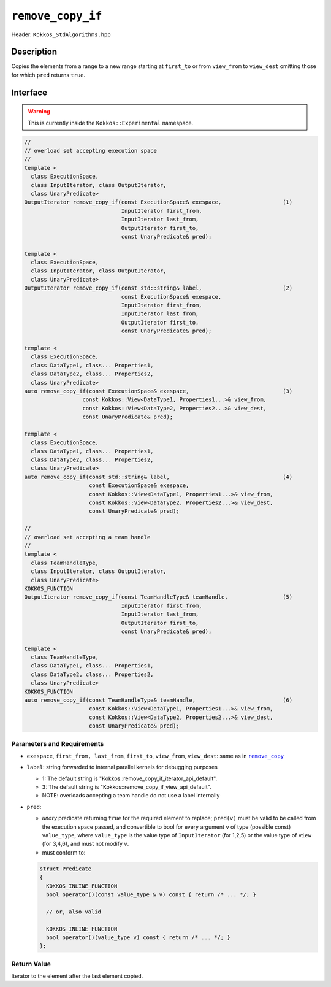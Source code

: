 ``remove_copy_if``
==================

Header: ``Kokkos_StdAlgorithms.hpp``

Description
-----------

Copies the elements from a range to a new range starting at ``first_to`` or from ``view_from`` to ``view_dest`` omitting those for which ``pred`` returns ``true``.

Interface
---------

.. warning:: This is currently inside the ``Kokkos::Experimental`` namespace.

.. code-block:: cpp

   //
   // overload set accepting execution space
   //
   template <
     class ExecutionSpace,
     class InputIterator, class OutputIterator,
     class UnaryPredicate>
   OutputIterator remove_copy_if(const ExecutionSpace& exespace,                   (1)
                                 InputIterator first_from,
                                 InputIterator last_from,
                                 OutputIterator first_to,
                                 const UnaryPredicate& pred);

   template <
     class ExecutionSpace,
     class InputIterator, class OutputIterator,
     class UnaryPredicate>
   OutputIterator remove_copy_if(const std::string& label,                         (2)
                                 const ExecutionSpace& exespace,
                                 InputIterator first_from,
                                 InputIterator last_from,
                                 OutputIterator first_to,
                                 const UnaryPredicate& pred);

   template <
     class ExecutionSpace,
     class DataType1, class... Properties1,
     class DataType2, class... Properties2,
     class UnaryPredicate>
   auto remove_copy_if(const ExecutionSpace& exespace,                             (3)
                     const Kokkos::View<DataType1, Properties1...>& view_from,
                     const Kokkos::View<DataType2, Properties2...>& view_dest,
                     const UnaryPredicate& pred);

   template <
     class ExecutionSpace,
     class DataType1, class... Properties1,
     class DataType2, class... Properties2,
     class UnaryPredicate>
   auto remove_copy_if(const std::string& label,                                   (4)
                       const ExecutionSpace& exespace,
                       const Kokkos::View<DataType1, Properties1...>& view_from,
                       const Kokkos::View<DataType2, Properties2...>& view_dest,
                       const UnaryPredicate& pred);

   //
   // overload set accepting a team handle
   //
   template <
     class TeamHandleType,
     class InputIterator, class OutputIterator,
     class UnaryPredicate>
   KOKKOS_FUNCTION
   OutputIterator remove_copy_if(const TeamHandleType& teamHandle,                 (5)
                                 InputIterator first_from,
                                 InputIterator last_from,
                                 OutputIterator first_to,
                                 const UnaryPredicate& pred);

   template <
     class TeamHandleType,
     class DataType1, class... Properties1,
     class DataType2, class... Properties2,
     class UnaryPredicate>
   KOKKOS_FUNCTION
   auto remove_copy_if(const TeamHandleType& teamHandle,                           (6)
                       const Kokkos::View<DataType1, Properties1...>& view_from,
                       const Kokkos::View<DataType2, Properties2...>& view_dest,
                       const UnaryPredicate& pred);

Parameters and Requirements
~~~~~~~~~~~~~~~~~~~~~~~~~~~

.. |RemoveCopy| replace:: ``remove_copy``
.. _RemoveCopy: ./StdRemoveCopy.html

- ``exespace``, ``first_from, last_from``, ``first_to``, ``view_from``, ``view_dest``: same as in |RemoveCopy|_

- ``label``: string forwarded to internal parallel kernels for debugging purposes

  - 1: The default string is "Kokkos::remove_copy_if_iterator_api_default".

  - 3: The default string is "Kokkos::remove_copy_if_view_api_default".

  - NOTE: overloads accepting a team handle do not use a label internally

- ``pred``:

  - *unary* predicate returning ``true`` for the required element to replace; ``pred(v)`` must be valid to be called from the execution space passed, and convertible to bool for every argument ``v`` of type (possible const) ``value_type``, where ``value_type`` is the value type of ``InputIterator`` (for 1,2,5) or the value type of ``view`` (for 3,4,6), and must not modify ``v``.

  - must conform to:

  .. code-block:: cpp

     struct Predicate
     {
       KOKKOS_INLINE_FUNCTION
       bool operator()(const value_type & v) const { return /* ... */; }

       // or, also valid

       KOKKOS_INLINE_FUNCTION
       bool operator()(value_type v) const { return /* ... */; }
     };

Return Value
~~~~~~~~~~~~

Iterator to the element after the last element copied.